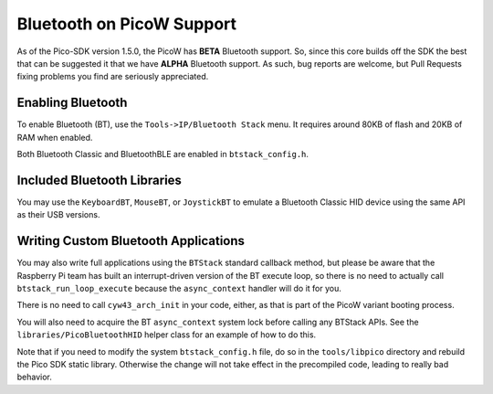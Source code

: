 Bluetooth on PicoW Support
==========================

As of the Pico-SDK version 1.5.0, the PicoW has **BETA** Bluetooth support.
So, since this core builds off the SDK the best that can be suggested it
that we have **ALPHA** Bluetooth support.  As such, bug reports are welcome,
but Pull Requests fixing problems you find are seriously appreciated.


Enabling Bluetooth
------------------
To enable Bluetooth (BT), use the ``Tools->IP/Bluetooth Stack`` menu.  It
requires around 80KB of flash and 20KB of RAM when enabled.

Both Bluetooth Classic and BluetoothBLE are enabled in ``btstack_config.h``.

Included Bluetooth Libraries
----------------------------
You may use the ``KeyboardBT``, ``MouseBT``, or ``JoystickBT`` to emulate a
Bluetooth Classic HID device using the same API as their USB versions.

Writing Custom Bluetooth Applications
-------------------------------------
You may also write full applications using the ``BTStack`` standard callback
method, but please be aware that the Raspberry Pi team has built an
interrupt-driven version of the BT execute loop, so there is no need
to actually call ``btstack_run_loop_execute`` because the ``async_context``
handler will do it for you.

There is no need to call ``cyw43_arch_init`` in your code, either, as that
is part of the PicoW variant booting process.

You will also need to acquire the BT ``async_context`` system lock before
calling any BTStack APIs.  See the ``libraries/PicoBluetoothHID`` helper
class for an example of how to do this.

Note that if you need to modify the system ``btstack_config.h`` file, do so
in the ``tools/libpico`` directory and rebuild the Pico SDK static library.
Otherwise the change will not take effect in the precompiled code, leading
to really bad behavior.
